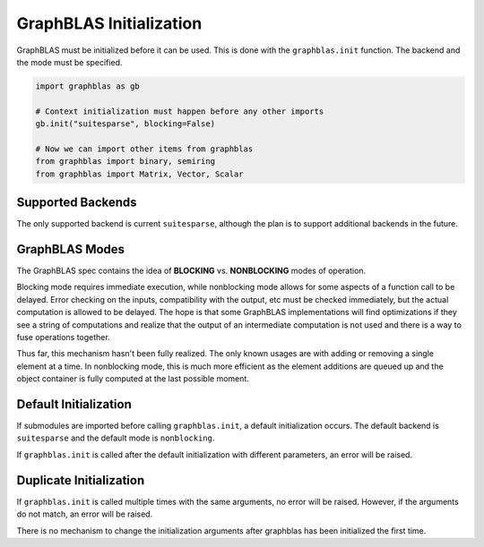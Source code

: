 
GraphBLAS Initialization
========================

GraphBLAS must be initialized before it can be used. This is done with the
``graphblas.init`` function. The backend and the mode must be specified.

.. code-block:: python

    import graphblas as gb

    # Context initialization must happen before any other imports
    gb.init("suitesparse", blocking=False)

    # Now we can import other items from graphblas
    from graphblas import binary, semiring
    from graphblas import Matrix, Vector, Scalar


Supported Backends
------------------

The only supported backend is current ``suitesparse``, although the plan is to support
additional backends in the future.

GraphBLAS Modes
---------------

The GraphBLAS spec contains the idea of **BLOCKING** vs. **NONBLOCKING** modes of operation.

Blocking mode requires immediate execution, while nonblocking mode allows for some aspects of
a function call to be delayed. Error checking on the inputs, compatibility with the output, etc
must be checked immediately, but the actual computation is allowed to be delayed. The hope is
that some GraphBLAS implementations will find optimizations if they see a string of computations
and realize that the output of an intermediate computation is not used and there is a way to
fuse operations together.

Thus far, this mechanism hasn't been fully realized. The only known usages are with adding or
removing a single element at a time. In nonblocking mode, this is much more efficient as the
element additions are queued up and the object container is fully computed at the last possible
moment.

Default Initialization
----------------------

If submodules are imported before calling ``graphblas.init``, a default initialization occurs.
The default backend is ``suitesparse`` and the default mode is ``nonblocking``.

If ``graphblas.init`` is called after the default initialization with different parameters,
an error will be raised.

Duplicate Initialization
------------------------

If ``graphblas.init`` is called multiple times with the same arguments, no error will be
raised. However, if the arguments do not match, an error will be raised.

There is no mechanism to change the initialization arguments after graphblas has been
initialized the first time.
